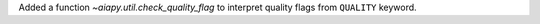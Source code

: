 Added a function `~aiapy.util.check_quality_flag` to interpret quality flags from ``QUALITY`` keyword.
